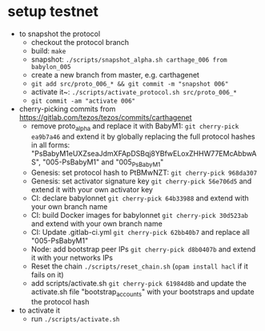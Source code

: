 * setup testnet
- to snapshot the protocol
  - checkout the protocol branch
  - build: ~make~
  - snapshot: ~./scripts/snapshot_alpha.sh carthage_006 from babylon_005~
  - create a new branch from master, e.g. carthagenet
  - ~git add src/proto_006_* && git commit -m "snapshot 006"~
  - activate it~: ~./scripts/activate_protocol.sh src/proto_006_*~
  - ~git commit -am "activate 006"~

- cherry-picking commits from https://gitlab.com/tezos/tezos/commits/carthagenet
  - remove proto_alpha and replace it with BabyM1:
    ~git cherry-pick ea9b7a46~ and extend it by globally replacing the full protocol hashes in all forms:
    "PsBabyM1eUXZseaJdmXFApDSBqj8YBfwELoxZHHW77EMcAbbwAS", "005-PsBabyM1" and "005_PsBabyM1"
  - Genesis: set protocol hash to PtBMwNZT: 
    ~git cherry-pick 968da307~
  - Genesis: set activator signature key
    ~git cherry-pick 56e706d5~ and extend it with your own activator key
  - CI: declare babylonnet
    ~git cherry-pick 64b33988~ and extend with your own branch name
  - CI: build Docker images for babylonnet
    ~git cherry-pick 30d523ab~ and extend with your own branch name
  - CI: Update .gitlab-ci.yml
    ~git cherry-pick 62bb40b7~ and replace all "005-PsBabyM1"
  - Node: add bootstrap peer IPs
    ~git cherry-pick d8b0407b~ and extend it with your networks IPs
  - Reset the chain
    ~./scripts/reset_chain.sh~ (~opam install hacl~ if it fails on it)
  - add scripts/activate.sh
    ~git cherry-pick 61984d8b~ and update the activate.sh file "bootstrap_accounts" with your bootstraps and update the protocol hash
    
- to activate it
  - run ~./scripts/activate.sh~
